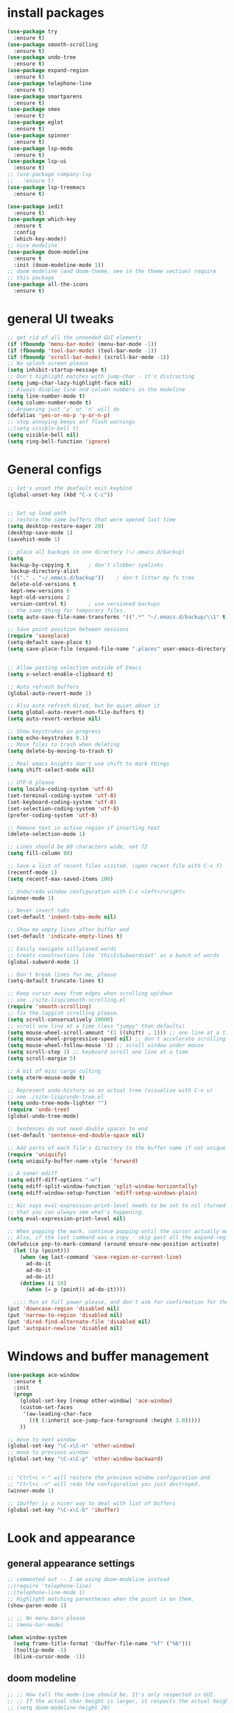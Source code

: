 * install packages
  #+begin_src emacs-lisp
    (use-package try
      :ensure t)
    (use-package smooth-scrolling
      :ensure t)
    (use-package undo-tree
      :ensure t)
    (use-package expand-region
      :ensure t)
    (use-package telephone-line
      :ensure t)
    (use-package smartparens
      :ensure t)
    (use-package smex
      :ensure t)
    (use-package eglot
      :ensure t)
    (use-package spinner
      :ensure t)
    (use-package lsp-mode
      :ensure t)
    (use-package lsp-ui
      :ensure t)
    ;; (use-package company-lsp
    ;;   :ensure t)
    (use-package lsp-treemacs
      :ensure t)

    (use-package iedit 
      :ensure t)
    (use-package which-key
      :ensure t
      :config
      (which-key-mode))
    ;; nice modeline 
    (use-package doom-modeline
      :ensure t
      :init (doom-modeline-mode 1))
    ;; doom modeline (and doom-theme, see in the theme section) require
    ;; this package
    (use-package all-the-icons
      :ensure t)
  #+end_src
* general UI tweaks
  #+begin_src emacs-lisp
    ;; get rid of all the unneeded GUI elements
    (if (fboundp 'menu-bar-mode) (menu-bar-mode -1))
    (if (fboundp 'tool-bar-mode) (tool-bar-mode -1))
    (if (fboundp 'scroll-bar-mode) (scroll-bar-mode -1))
    ;; No splash screen please
    (setq inhibit-startup-message t)  
    ;; Don't highlight matches with jump-char - it's distracting
    (setq jump-char-lazy-highlight-face nil)
    ;; Always display line and column numbers in the modeline
    (setq line-number-mode t)
    (setq column-number-mode t)
    ;; Answering just 'y' or 'n' will do
    (defalias 'yes-or-no-p 'y-or-n-p)
    ;; stop annoying beeps anf flash warnings
    ;;(setq visible-bell t)
    (setq visible-bell nil)
    (setq ring-bell-function 'ignore)
  #+end_src
* General configs
  #+begin_src emacs-lisp
    ;; let's unset the deafault exit keybind
    (global-unset-key (kbd "C-x C-c"))


    ;; Set up load path
    ;; restore the same buffers that were opened last time
    (setq desktop-restore-eager 20)
    (desktop-save-mode 1)
    (savehist-mode 1)

    ;; place all backups in one directory (~/.emacs.d/backup)
    (setq
     backup-by-copying t      ; don't clobber symlinks
     backup-directory-alist
     '(("." . "~/.emacs.d/backup"))    ; don't litter my fs tree
     delete-old-versions t
     kept-new-versions 6
     kept-old-versions 2
     version-control t)       ; use versioned backups
    ;; the same thing for temporary files.
    (setq auto-save-file-name-transforms '((".*" "~/.emacs.d/backup/\\1" t)))

    ;; Save point position between sessions
    (require 'saveplace)
    (setq-default save-place t)
    (setq save-place-file (expand-file-name ".places" user-emacs-directory))


    ;; Allow pasting selection outside of Emacs
    (setq x-select-enable-clipboard t)

    ;; Auto refresh buffers
    (global-auto-revert-mode 1)

    ;; Also auto refresh dired, but be quiet about it
    (setq global-auto-revert-non-file-buffers t)
    (setq auto-revert-verbose nil)

    ;; Show keystrokes in progress
    (setq echo-keystrokes 0.1)
    ;; Move files to trash when deleting
    (setq delete-by-moving-to-trash t)

    ;; Real emacs knights don't use shift to mark things
    (setq shift-select-mode nil)

    ;; UTF-8 please
    (setq locale-coding-system 'utf-8)
    (set-terminal-coding-system 'utf-8)
    (set-keyboard-coding-system 'utf-8)
    (set-selection-coding-system 'utf-8)
    (prefer-coding-system 'utf-8)

    ;; Remove text in active region if inserting text
    (delete-selection-mode 1)

    ;; Lines should be 80 characters wide, not 72
    (setq fill-column 80)

    ;; Save a list of recent files visited. (open recent file with C-x f)
    (recentf-mode 1)
    (setq recentf-max-saved-items 100)

    ;; Undo/redo window configuration with C-c <left>/<right>
    (winner-mode 1)

    ;; Never insert tabs
    (set-default 'indent-tabs-mode nil)

    ;; Show me empty lines after buffer end
    (set-default 'indicate-empty-lines t)

    ;; Easily navigate sillycased words
    ;; treats constructions like 'thisIsSubwordsSet' as a bunch of words
    (global-subword-mode 1)

    ;; Don't break lines for me, please
    (setq-default truncate-lines t) 

    ;; Keep cursor away from edges when scrolling up/down
    ;; see ./site-lisp/smooth-scrolling.el
    (require 'smooth-scrolling)
    ;; fix the laggish scrolling please.
    (setq scroll-conservatively 10000)
    ;; scroll one line at a time (less "jumpy" than defaults)
    (setq mouse-wheel-scroll-amount '(1 ((shift) . 1))) ;; one line at a time
    (setq mouse-wheel-progressive-speed nil) ;; don't accelerate scrolling
    (setq mouse-wheel-follow-mouse '1) ;; scroll window under mouse
    (setq scroll-step 1) ;; keyboard scroll one line at a time
    (setq scroll-margin 5)

    ;; A bit of misc cargo culting
    (setq xterm-mouse-mode t)

    ;; Represent undo-history as an actual tree (visualize with C-x u)
    ;; see ./site-lisp/undo-tree.el
    (setq undo-tree-mode-lighter "")
    (require 'undo-tree)
    (global-undo-tree-mode)

    ;; Sentences do not need double spaces to end
    (set-default 'sentence-end-double-space nil)

    ;; Add parts of each file's directory to the buffer name if not unique
    (require 'uniquify)
    (setq uniquify-buffer-name-style 'forward)

    ;; A saner ediff
    (setq ediff-diff-options "-w")
    (setq ediff-split-window-function 'split-window-horizontally)
    (setq ediff-window-setup-function 'ediff-setup-windows-plain)

    ;; Nic says eval-expression-print-level needs to be set to nil (turned off) so
    ;; that you can always see what's happening.
    (setq eval-expression-print-level nil)

    ;; When popping the mark, continue popping until the cursor actually moves
    ;; Also, if the last command was a copy - skip past all the expand-region cruft.
    (defadvice pop-to-mark-command (around ensure-new-position activate)
      (let ((p (point)))
        (when (eq last-command 'save-region-or-current-line)
          ad-do-it
          ad-do-it
          ad-do-it)
        (dotimes (i 10)
          (when (= p (point)) ad-do-it))))

      ;;;; Run at full power please, and don't ask for confirmation for these commands
    (put 'downcase-region 'disabled nil)
    (put 'narrow-to-region 'disabled nil)
    (put 'dired-find-alternate-file 'disabled nil)
    (put 'autopair-newline 'disabled nil)

  #+end_src
* Windows and buffer management
  #+begin_src emacs-lisp
    (use-package ace-window
      :ensure t
      :init
      (progn
        (global-set-key [remap other-window] 'ace-window)
        (custom-set-faces
         '(aw-leading-char-face
           ((t (:inherit ace-jump-face-foreground :height 3.0)))))
        ))

    ;; move to next window
    (global-set-key "\C-x\C-n" 'other-window)
    ;; move to previous window
    (global-set-key "\C-x\C-p" 'other-window-backward)


    ;; "Ctrl+c <-" will restore the previous window configuration and 
    ;; "Ctrl+c ->" will redo the configuration you just destroyed.
    (winner-mode 1)

    ;; ibuffer is a nicer way to deal with list of buffers
    (global-set-key "\C-x\C-b" 'ibuffer)
  #+end_src
* Look and appearance
** general appearance settings
   #+begin_src emacs-lisp
     ;; commented out -- I am using doom-modeline instead
     ;;(require 'telephone-line)
     ;;(telephone-line-mode 1)
     ;; Highlight matching parentheses when the point is on them.
     (show-paren-mode 1) 

     ;; ;; No menu bars please
     ;; (menu-bar-mode)

     (when window-system
       (setq frame-title-format '(buffer-file-name "%f" ("%b")))
       (tooltip-mode -1)
       (blink-cursor-mode -1))
   #+end_src
** doom modeline
   #+begin_src emacs-lisp
     ;; ;; How tall the mode-line should be. It's only respected in GUI.
     ;; ;; If the actual char height is larger, it respects the actual height.
     ;; (setq doom-modeline-height 20)

     ;; ;; How wide the mode-line bar should be. It's only respected in GUI.
     ;; (setq doom-modeline-bar-width 3)

     ;; ;; The limit of the window width.
     ;; ;; If `window-width' is smaller than the limit, some information won't be displayed.
     ;; (setq doom-modeline-window-width-limit fill-column)

     ;; ;; How to detect the project root.
     ;; ;; The default priority of detection is `ffip' > `projectile' > `project'.
     ;; ;; nil means to use `default-directory'.
     ;; ;; The project management packages have some issues on detecting project root.
     ;; ;; e.g. `projectile' doesn't handle symlink folders well, while `project' is unable
     ;; ;; to hanle sub-projects.
     ;; ;; You can specify one if you encounter the issue.
     ;; (setq doom-modeline-project-detection 'projectile)

     ;; ;; Determines the style used by `doom-modeline-buffer-file-name'.
     ;; ;;
     ;; ;; Given ~/Projects/FOSS/emacs/lisp/comint.el
     ;; ;;   auto => emacs/lisp/comint.el (in a project) or comint.el
     ;; ;;   truncate-upto-project => ~/P/F/emacs/lisp/comint.el
     ;; ;;   truncate-from-project => ~/Projects/FOSS/emacs/l/comint.el
     ;; ;;   truncate-with-project => emacs/l/comint.el
     ;; ;;   truncate-except-project => ~/P/F/emacs/l/comint.el
     ;; ;;   truncate-upto-root => ~/P/F/e/lisp/comint.el
     ;; ;;   truncate-all => ~/P/F/e/l/comint.el
     ;; ;;   truncate-nil => ~/Projects/FOSS/emacs/lisp/comint.el
     ;; ;;   relative-from-project => emacs/lisp/comint.el
     ;; ;;   relative-to-project => lisp/comint.el
     ;; ;;   file-name => comint.el
     ;; ;;   buffer-name => comint.el<2> (uniquify buffer name)
     ;; ;;
     ;; ;; If you are experiencing the laggy issue, especially while editing remote files
     ;; ;; with tramp, please try `file-name' style.
     ;; ;; Please refer to https://github.com/bbatsov/projectile/issues/657.
     ;; (setq doom-modeline-buffer-file-name-style 'auto)
     ;; (setq doom-modeline-buffer-file-name-style 'buffer-name)
     ;; (setq doom-modeline-buffer-file-name-style 'relative-from-project)

     ;; ;; Whether display icons in the mode-line.
     ;; ;; While using the server mode in GUI, should set the value explicitly.
     ;; (setq doom-modeline-icon (display-graphic-p))

     ;; ;; Whether display the icon for `major-mode'. It respects `doom-modeline-icon'.
     ;; (setq doom-modeline-major-mode-icon t)

     ;; ;; Whether display the colorful icon for `major-mode'.
     ;; ;; It respects `all-the-icons-color-icons'.
     ;; (setq doom-modeline-major-mode-color-icon t)

     ;; ;; Whether display the icon for the buffer state. It respects `doom-modeline-icon'.
     ;; (setq doom-modeline-buffer-state-icon t)

     ;; ;; Whether display the modification icon for the buffer.
     ;; ;; It respects `doom-modeline-icon' and `doom-modeline-buffer-state-icon'.
     ;; (setq doom-modeline-buffer-modification-icon t)

     ;; ;; Whether to use unicode as a fallback (instead of ASCII) when not using icons.
     ;; (setq doom-modeline-unicode-fallback nil)

     ;; ;; Whether display the minor modes in the mode-line.
     ;; (setq doom-modeline-minor-modes nil)

     ;; ;; If non-nil, a word count will be added to the selection-info modeline segment.
     ;; (setq doom-modeline-enable-word-count nil)

     ;; ;; Major modes in which to display word count continuously.
     ;; ;; Also applies to any derived modes. Respects `doom-modeline-enable-word-count'.
     ;; ;; If it brings the sluggish issue, disable `doom-modeline-enable-word-count' or
     ;; ;; remove the modes from `doom-modeline-continuous-word-count-modes'.
     ;; (setq doom-modeline-continuous-word-count-modes '(markdown-mode gfm-mode org-mode))

     ;; ;; Whether display the buffer encoding.
     ;; (setq doom-modeline-buffer-encoding t)

     ;; ;; Whether display the indentation information.
     ;; (setq doom-modeline-indent-info nil)

     ;; ;; If non-nil, only display one number for checker information if applicable.
     ;; (setq doom-modeline-checker-simple-format t)

     ;; ;; The maximum number displayed for notifications.
     ;; (setq doom-modeline-number-limit 99)

     ;; ;; The maximum displayed length of the branch name of version control.
     ;; (setq doom-modeline-vcs-max-length 12)

     ;; ;; Whether display the perspective name. Non-nil to display in the mode-line.
     ;; (setq doom-modeline-persp-name t)

     ;; ;; If non nil the default perspective name is displayed in the mode-line.
     ;; (setq doom-modeline-display-default-persp-name nil)

     ;; ;; If non nil the perspective name is displayed alongside a folder icon.
     ;; (setq doom-modeline-persp-icon t)

     ;; ;; Whether display the `lsp' state. Non-nil to display in the mode-line.
     ;; (setq doom-modeline-lsp t)

     ;; ;; Whether display the GitHub notifications. It requires `ghub' package.
     ;; (setq doom-modeline-github nil)

     ;; ;; The interval of checking GitHub.
     ;; (setq doom-modeline-github-interval (* 30 60))

     ;; ;; Whether display the modal state icon.
     ;; ;; Including `evil', `overwrite', `god', `ryo' and `xah-fly-keys', etc.
     ;; ;;(setq doom-modeline-modal-icon t)

     ;; ;; Whether display the mu4e notifications. It requires `mu4e-alert' package.
     ;; ;; (setq doom-modeline-mu4e nil)

     ;; ;; Whether display the gnus notifications.
     ;; ;; (setq doom-modeline-gnus t)

     ;; ;; Wheter gnus should automatically be updated and how often (set to 0 or smaller than 0 to disable)
     ;; ;; (setq doom-modeline-gnus-timer 2)

     ;; ;; Wheter groups should be excludede when gnus automatically being updated.
     ;; ;; (setq doom-modeline-gnus-excluded-groups '("dummy.group"))

     ;; ;; Whether display the IRC notifications. It requires `circe' or `erc' package.
     ;; ;; (setq doom-modeline-irc t)

     ;; ;; Function to stylize the irc buffer names.
     ;; ;; (setq doom-modeline-irc-stylize 'identity)

     ;; ;; Whether display the environment version.
     ;; (setq doom-modeline-env-version t)
     ;; ;; Or for individual languages
     ;; (setq doom-modeline-env-enable-python t)
     ;; (setq doom-modeline-env-enable-ruby t)
     ;; (setq doom-modeline-env-enable-perl t)
     ;; (setq doom-modeline-env-enable-go t)
     ;; (setq doom-modeline-env-enable-elixir t)
     ;; (setq doom-modeline-env-enable-rust t)

     ;; ;; Change the executables to use for the language version string
     ;; (setq doom-modeline-env-python-executable "python") ; or `python-shell-interpreter'
     ;; (setq doom-modeline-env-ruby-executable "ruby")
     ;; (setq doom-modeline-env-perl-executable "perl")
     ;; (setq doom-modeline-env-go-executable "go")
     ;; (setq doom-modeline-env-elixir-executable "iex")
     ;; (setq doom-modeline-env-rust-executable "rustc")

     ;; ;; What to dispaly as the version while a new one is being loaded
     ;; (setq doom-modeline-env-load-string "...")

     ;; ;; Hooks that run before/after the modeline version string is updated
     ;; (setq doom-modeline-before-update-env-hook nil)
     ;; (setq doom-modeline-after-update-env-hook nil)
   #+end_src
** color scheme
   #+begin_src emacs-lisp
     ;; doom themes are quite nice, let's try using them
     (use-package doom-themes
       :ensure t
       :config
       ;; Global settings (defaults)
       (setq doom-themes-enable-bold nil    ; if nil, bold is universally disabled
             doom-themes-enable-italic nil) ; if nil, italics is universally disabled
       (load-theme 'doom-one t)
       ;; Enable flashing mode-line on errors
       ;; (doom-themes-visual-bell-config)
       ;; Enable custom neotree theme (all-the-icons must be installed!)
       ;; (doom-themes-neotree-config)
       ;; or for treemacs users
       (setq doom-themes-treemacs-theme "doom-colors") ; use the colorful treemacs theme
       (doom-themes-treemacs-config)
       ;; Corrects (and improves) org-mode's native fontification.
       (doom-themes-org-config))


     (defun set-dark-scheme ()
       (interactive)
       (load-theme 'doom-one t)
       (global-hl-line-mode 1)
       (setq-default cursor-type '(bar . 3))
       (set-cursor-color "red")
       (set-face-background 'region "steel blue"))
     ;; set the theme
     (set-dark-scheme)
     ;;(set-light-scheme)
   #+end_src
** set general font
   I wm only setting a font if this is not running in terminal
   #+begin_src emacs-lisp
     (if (window-system)
       (set-face-attribute 'default nil
                           ;:family "PragmataPro"
                           :family "Iosevka"
                           :height 120
                           :weight 'normal
                           :width 'normal))
     ;; text-scale increase breaks how popus from company mode work. so
     ;; instead I define two fonts, norma and large. This should be
     ;; sufficient for now, just call these func-s
     (defun font-normal ()
       (interactive)
       (set-face-attribute 'default nil :height 120))
     (defun font-large ()
       (interactive)
       (set-face-attribute 'default nil :height 180))

     (global-set-key (kbd "C-=") 'font-large)
     (global-set-key (kbd "C--") 'font-normal)
   #+end_src
* Mac settings
  #+begin_src emacs-lisp
    ;; Are we on a mac?
    (setq is-mac (equal system-type 'darwin))
    (when is-mac
      ;; change command to meta, and ignore option to use weird Norwegian keyboard
      ;; (setq mac-option-modifier 'none)
      (setq mac-command-modifier 'meta)
      (setq ns-function-modifier 'hyper)
      ;; make sure path is correct when launched as application
      (setenv "PATH" (concat "/usr/local/bin:" (getenv "PATH")))
      (push "/usr/local/bin" exec-path)
      ;(setenv "PATH" (concat "/opt/local/bin:" (getenv "PATH")))
      ;(push "/opt/local/bin" exec-path)
      ;; keybinding to toggle full screen mode
      (defun toggle-fullscreen ()
        "Toggle full screen"
        (interactive)
        (set-frame-parameter
         nil 'fullscreen
         (when (not (frame-parameter nil 'fullscreen)) 'fullboth))
        )
      (global-set-key (quote [M-f10]) (quote toggle-frame-fullscreen))
      ;; Move to trash when deleting stuff
      (setq delete-by-moving-to-trash t
            trash-directory "~/.Trash/emacs")
      ;; Ignore .DS_Store files with ido mode
      ;;(add-to-list 'ido-ignore-files "\\.DS_Store")
      ;; Don't open files from the workspace in a new frame
      (setq ns-pop-up-frames nil)
      ;; Use aspell for spell checking: brew install aspell --lang=en
      (setq ispell-program-name "/usr/local/bin/aspell")
      ;; on macOS, ls doesn't support the --dired option while on Linux it is supported.
      (setq dired-use-ls-dired nil)
      ;; set normal exec path
      ;; (exec-path-from-shell-initialize)
    )
  #+end_src
* Custom defuns
** buffer defuns
   #+begin_src emacs-lisp
     ;; Buffer-related defuns
     (require 'imenu)

     (defvar buffer-local-mode nil)
     (make-variable-buffer-local 'buffer-local-mode)

     (defun mode-keymap (mode-sym)
       (symbol-value (intern (concat (symbol-name mode-sym) "-map"))))

     (defun create-scratch-buffer nil
       "create a new scratch buffer to work in. (could be *scratch* - *scratchX*)"
       (interactive)
       (let ((n 0)
             bufname)
         (while (progn
                  (setq bufname (concat "*scratch"
                                        (if (= n 0) "" (int-to-string n))
                                        "*"))
                  (setq n (1+ n))
                  (get-buffer bufname)))
         (switch-to-buffer (get-buffer-create bufname))
         (emacs-lisp-mode)
         ))

     ;; move to previous window 
     ;; inverse of other-window
     (defun other-window-backward (&optional n)
       "Select Nth the previous window."
       (interactive "p")
       (other-window (- 1)))



     (defun split-window-right-and-move-there-dammit ()
       (interactive)
       (split-window-right)
       (windmove-right))


     (defun rotate-windows ()
       "Rotate your windows"
       (interactive)
       (cond ((not (> (count-windows)1))
              (message "You can't rotate a single window!"))
             (t
              (setq i 1)
              (setq numWindows (count-windows))
              (while  (< i numWindows)
                (let* (
                       (w1 (elt (window-list) i))
                       (w2 (elt (window-list) (+ (% i numWindows) 1)))

                       (b1 (window-buffer w1))
                       (b2 (window-buffer w2))

                       (s1 (window-start w1))
                       (s2 (window-start w2))
                       )
                  (set-window-buffer w1  b2)
                  (set-window-buffer w2 b1)
                  (set-window-start w1 s2)
                  (set-window-start w2 s1)
                  (setq i (1+ i)))))))

     (defun untabify-buffer ()
       (interactive)
       (untabify (point-min) (point-max)))

     (defun indent-buffer ()
       (interactive)
       (indent-region (point-min) (point-max)))

     (defun cleanup-buffer-safe ()
       "Perform a bunch of safe operations on the whitespace content of a buffer.
     Does not indent buffer, because it is used for a before-save-hook, and that
     might be bad."
       (interactive)
       (untabify-buffer)
       (delete-trailing-whitespace)
       (set-buffer-file-coding-system 'utf-8))

     (defun cleanup-buffer ()
       "Perform a bunch of operations on the whitespace content of a buffer.
     Including indent-buffer, which should not be called automatically on save."
       (interactive)
       (cleanup-buffer-safe)
       (indent-buffer))

     (defun file-name-with-one-directory (file-name)
       (concat (cadr (reverse (split-string file-name "/"))) "/"
               (file-name-nondirectory file-name)))

     (defun recentf--file-cons (file-name)
       (cons (file-name-with-one-directory file-name) file-name))


     ;; commenting this out bacause I want to use helm-recentf
     ;; (defun recentf-ido-find-file ()
     ;;   "Find a recent file using ido."
     ;;   (interactive)
     ;;   (let* ((recent-files (mapcar 'recentf--file-cons recentf-list))
     ;;          (files (mapcar 'car recent-files))
     ;;          (file (completing-read "Choose recent file: " files)))
     ;;     (find-file (cdr (assoc file recent-files)))))
  #+end_src
** editing defuns
   #+begin_src emacs-lisp
     ;; Basic text editing defuns
     (defun open-line-below ()
       (interactive)
       (end-of-line)
       (newline)
       (indent-for-tab-command))

     (defun open-line-above ()
       (interactive)
       (beginning-of-line)
       (newline)
       (forward-line -1)
       (indent-for-tab-command))

     (defun new-line-in-between ()
       (interactive)
       (newline)
       (save-excursion
         (newline)
         (indent-for-tab-command))
       (indent-for-tab-command))

     (defun duplicate-current-line-or-region (arg)
       "Duplicates the current line or region ARG times.
     If there's no region, the current line will be duplicated."
       (interactive "p")
       (save-excursion
         (if (region-active-p)
             (duplicate-region arg)
           (duplicate-current-line arg))))

     (defun duplicate-region (num &optional start end)
       "Duplicates the region bounded by START and END NUM times.
     If no START and END is provided, the current region-beginning and
     region-end is used."
       (interactive "p")
       (let* ((start (or start (region-beginning)))
              (end (or end (region-end)))
              (region (buffer-substring start end)))
         (goto-char start)
         (dotimes (i num)
           (insert region))))

     (defun duplicate-current-line (num)
       "Duplicate the current line NUM times."
       (interactive "p")
       (when (eq (point-at-eol) (point-max))
         (goto-char (point-max))
         (newline)
         (forward-char -1))
       (duplicate-region num (point-at-bol) (1+ (point-at-eol))))


     ;; kill region if active, otherwise kill backward word
     (defun kill-region-or-backward-word ()
       (interactive)
       (if (region-active-p)
           (kill-region (region-beginning) (region-end))
         (backward-kill-word 1)))

     (defun kill-to-beginning-of-line ()
       (interactive)
       (kill-region (save-excursion (beginning-of-line) (point))
                    (point)))

     ;; copy region if active
     ;; otherwise copy to end of current line
     ;;   * with prefix, copy N whole lines
     (defun copy-to-end-of-line ()
       (interactive)
       (kill-ring-save (point)
                       (line-end-position))
       (message "Copied to end of line"))

     (defun copy-whole-lines (arg)
       "Copy lines (as many as prefix argument) in the kill ring"
       (interactive "p")
       (kill-ring-save (line-beginning-position)
                       (line-beginning-position (+ 1 arg)))
       (message "%d line%s copied" arg (if (= 1 arg) "" "s")))

     (defun copy-line (arg)
       "Copy to end of line, or as many lines as prefix argument"
       (interactive "P")
       (if (null arg)
           (copy-to-end-of-line)
         (copy-whole-lines (prefix-numeric-value arg))))

     (defun save-region-or-current-line (arg)
       (interactive "P")
       (if (region-active-p)
           (kill-ring-save (region-beginning) (region-end))
         (copy-line arg)))

     (defun kill-and-retry-line ()
       "Kill the entire current line and reposition point at indentation"
       (interactive)
       (back-to-indentation)
       (kill-line))

     ;; kill all comments in buffer
     (defun comment-kill-all ()
       (interactive)
       (save-excursion
         (goto-char (point-min))
         (comment-kill (save-excursion
                         (goto-char (point-max))
                         (line-number-at-pos)))))

     (defun incs (s &optional num)
       (number-to-string (+ (or num 1) (string-to-number s))))

     (defun change-number-at-point (arg)
       (interactive "p")
       (unless (or (looking-at "[0-9]")
                   (looking-back "[0-9]"))
         (error "No number to change at point"))
       (while (looking-back "[0-9]")
         (forward-char -1))
       (re-search-forward "[0-9]+" nil)
       (replace-match (incs (match-string 0) arg) nil nil))
   #+end_src
** file defuns
   #+begin_src emacs-lisp
     ;; Defuns for working with files
     (defun rename-current-buffer-file ()
       "Renames current buffer and file it is visiting."
       (interactive)
       (let ((name (buffer-name))
             (filename (buffer-file-name)))
         (if (not (and filename (file-exists-p filename)))
             (error "Buffer '%s' is not visiting a file!" name)
           (let ((new-name (read-file-name "New name: " filename)))
             (if (get-buffer new-name)
                 (error "A buffer named '%s' already exists!" new-name)
               (rename-file filename new-name 1)
               (rename-buffer new-name)
               (set-visited-file-name new-name)
               (set-buffer-modified-p nil)
               (message "File '%s' successfully renamed to '%s'"
                        name (file-name-nondirectory new-name)))))))

     (defun delete-current-buffer-file ()
       "Removes file connected to current buffer and kills buffer."
       (interactive)
       (let ((filename (buffer-file-name))
             (buffer (current-buffer))
             (name (buffer-name)))
         (if (not (and filename (file-exists-p filename)))
             (ido-kill-buffer)
           (when (yes-or-no-p "Are you sure you want to remove this file? ")
             (delete-file filename)
             (kill-buffer buffer)
             (message "File '%s' successfully removed" filename)))))


     (defun touch-buffer-file ()
       (interactive)
       (insert " ")
       (backward-delete-char 1)
       (save-buffer))

     (provide 'file-defuns)

   #+end_src
** misc defuns
   #+begin_src emacs-lisp
     ;; Misc defuns go here
     ;; It wouldn't hurt to look for patterns and extract once in a while
     (defmacro create-simple-keybinding-command (name key)
       `(defmacro ,name (&rest fns)
          (list 'global-set-key (kbd ,key) `(lambda ()
                                              (interactive)
                                              ,@fns))))

     (create-simple-keybinding-command f2 "<f2>")
     (create-simple-keybinding-command f5 "<f5>")
     (create-simple-keybinding-command f6 "<f6>")
     (create-simple-keybinding-command f7 "<f7>")
     (create-simple-keybinding-command f8 "<f8>")
     (create-simple-keybinding-command f9 "<f9>")
     (create-simple-keybinding-command f10 "<f10>")
     (create-simple-keybinding-command f11 "<f11>")
     (create-simple-keybinding-command f12 "<f12>")

     (defun goto-line-with-feedback ()
       "Show line numbers temporarily, while prompting for the line number input"
       (interactive)
       (unwind-protect
           (progn
             (linum-mode 1)
             (call-interactively 'goto-line))
         (linum-mode -1)))

     ;; Add spaces and proper formatting to linum-mode. It uses more room
     ;; than necessary, but that's not a problem since it's only in use
     ;; when going to lines.
     (setq linum-format
           (lambda (line)
             (propertize
              (format (concat " %"
                              (number-to-string
                               (length (number-to-string
                                        (line-number-at-pos (point-max)))))
                              "d ")
                      line)
              'face 'linum)))

     (defun isearch-yank-selection ()
       "Put selection from buffer into search string."
       (interactive)
       (when (region-active-p)
         (deactivate-mark))
       (isearch-yank-internal (lambda () (mark))))

     (defun region-as-string ()
       (buffer-substring (region-beginning)
                         (region-end)))

     (defun isearch-forward-use-region ()
       (interactive)
       (when (region-active-p)
         (add-to-history 'search-ring (region-as-string))
         (deactivate-mark))
       (call-interactively 'isearch-forward))

     (defun isearch-backward-use-region ()
       (interactive)
       (when (region-active-p)
         (add-to-history 'search-ring (region-as-string))
         (deactivate-mark))
       (call-interactively 'isearch-backward))

     ;; (eval-after-load "multiple-cursors"
     ;;   '(progn
     ;;      (unsupported-cmd isearch-forward-use-region ".")
     ;;      (unsupported-cmd isearch-backward-use-region ".")))

     (defun sudo-edit (&optional arg)
       (interactive "p")
       (if (or arg (not buffer-file-name))
           (find-file (concat "/sudo:root@localhost:" (ido-read-file-name "File: ")))
         (find-alternate-file (concat "/sudo:root@localhost:" buffer-file-name))))

     ;; Fix kmacro-edit-lossage, it's normal implementation
     ;; is bound tightly to Cg-h
     (defun kmacro-edit-lossage ()
       "Edit most recent 300 keystrokes as a keyboard macro."
       (interactive)
       (kmacro-push-ring)
       (edit-kbd-macro 'view-lossage))
   #+end_src
* Keybindings
  #+begin_src emacs-lisp
    ;; I don't need to kill emacs that easily
    ;; the mnemonic is C-x REALLY QUIT
    (global-set-key (kbd "C-x r q") 'save-buffers-kill-terminal)

    ;; expand-region -- Increase selected region by semantic units.
    (global-set-key (kbd "C-.") 'er/expand-region)
    (global-set-key (kbd "C-,") 'er/contract-region)

    ;; Smart M-x
    (global-set-key (kbd "M-x") 'smex)
    (global-set-key (kbd "M-X") 'smex-major-mode-commands)
    (global-set-key (kbd "C-c C-c M-x") 'execute-extended-command)

    ;; Use C-x C-m to do M-x per Steve Yegge's advice
    (global-set-key (kbd "C-x C-m") 'smex)

    ;; M-i for back-to-indentation
    (global-set-key (kbd "M-i") 'back-to-indentation)

    ;; Use shell-like backspace C-h, rebind help to F1
    (define-key key-translation-map [?\C-h] [?\C-?])
    (global-set-key "\M-?" 'help-command)

    ;; Transpose stuff with M-t
    (global-unset-key (kbd "M-t")) ;; which used to be transpose-words
    (global-set-key (kbd "M-t s") 'transpose-sexps)
    (global-set-key (kbd "M-t p") 'transpose-params)
    (global-set-key (kbd "M-t l") 'transpose-lines)
    (global-set-key (kbd "M-t w") 'transpose-words)


    ;; Killing text
    ;;Kill the entire current line and reposition point at indentation
    (global-set-key (kbd "C-S-k") 'kill-and-retry-line)
    (global-set-key (kbd "C-w") 'kill-region-or-backward-word)
    (global-set-key (kbd "C-c C-w") 'kill-to-beginning-of-line)

    ;; join lines
    (global-set-key (kbd "C-c C-j") (lambda () (interactive) (join-line -1)))

     ;; Use M-w for copy-line if no active region
    (global-set-key (kbd "M-w") 'save-region-or-current-line)
    (global-set-key (kbd "M-W") '(lambda () (interactive) (save-region-or-current-line 1)))

    ;; ;; File finding
    ;; (global-set-key (kbd "C-x M-f") 'ido-find-file-other-window)
    ;; (global-set-key (kbd "C-c y") 'bury-buffer)
    ;; (global-set-key (kbd "C-x C-b") 'ibuffer)
    ;; (global-set-key (kbd "C-x f") 'recentf-ido-find-file)
    ;; ;; helm-recentf instead please
    ;; (global-set-key (kbd "C-x f") 'helm-recentf)


    ;; ;; Edit file with sudo
    ;; (global-set-key (kbd "M-s e") 'sudo-edit)


    ;; Window switching
    (windmove-default-keybindings) ;; Shift+direction
    (global-set-key (kbd "C-x -") 'rotate-windows)
    (global-unset-key (kbd "C-x C-+")) ;; don't zoom like this
    (global-set-key (kbd "C-x 3") 'split-window-right-and-move-there-dammit)


    ;; Help should search more than just commands
    ;; (global-set-key (kbd "<f1> a") 'apropos)

    ;; Navigation bindings                         
    (global-set-key [remap goto-line] 'goto-line-with-feedback)

    ;; Completion at point                         
    (global-set-key (kbd "C-<tab>") 'completion-at-point)

    ;; Like isearch, but adds region (if any) to history and deactivates mark
    (global-set-key (kbd "C-s") 'isearch-forward-use-region)
    (global-set-key (kbd "C-r") 'isearch-backward-use-region)

    ;; Like isearch-*-use-region, but doesn't fuck with the active region
    (global-set-key (kbd "C-S-s") 'isearch-forward)
    (global-set-key (kbd "C-S-r") 'isearch-backward)

    ;; Move more quickly                           
    (global-set-key (kbd "C-S-n") (lambda () (interactive) (ignore-errors (next-line 5))))
    (global-set-key (kbd "C-S-p") (lambda () (interactive) (ignore-errors (previous-line 5))))
    (global-set-key (kbd "C-S-f") (lambda () (interactive) (ignore-errors (forward-char 5))))
    (global-set-key (kbd "C-S-b") (lambda () (interactive) (ignore-errors (backward-char 5))))

    ;; Query replace regex key binding             
    (global-set-key (kbd "M-&") 'query-replace-regexp)


    ;; ;; Comment/uncomment block                  
    (global-set-key (kbd "C-x c") 'comment-or-uncomment-region)
    (global-set-key (kbd "C-x u") 'uncomment-region)

    ;; Create scratch buffer                       
    (global-set-key (kbd "C-c b") 'create-scratch-buffer)

    ;; Move windows, even in org-mode              
    (global-set-key (kbd "<s-right>") 'windmove-right)
    (global-set-key (kbd "<s-left>") 'windmove-left)
    (global-set-key (kbd "<s-up>") 'windmove-up)   
    (global-set-key (kbd "<s-down>") 'windmove-down)


    ;; Clever newlines                             
    (global-set-key (kbd "<C-return>") 'open-line-below)
    (global-set-key (kbd "<C-S-return>") 'open-line-above)
    ;;(global-set-key (kbd "<M-return>") 'new-line-in-between)


    ;; Duplicate region                            
    (global-set-key (kbd "C-c d") 'duplicate-current-line-or-region)

    ;; Sortingm
    (global-set-key (kbd "M-s l") 'sort-lines)

    ;; Increase number at point (or other change based on prefix arg)
    (global-set-key (kbd "C-+") 'change-number-at-point)


    ;; Buffer file functions
    (global-set-key (kbd "C-x C-r") 'rename-current-buffer-file)
    (global-set-key (kbd "C-x C-k") 'delete-current-buffer-file)


    ;; Multi-occur
    (global-set-key (kbd "M-s m") 'multi-occur)
    (global-set-key (kbd "M-s M") 'multi-occur-in-matching-buffers)

    ;; Display and edit occurances of regexp in buffer
    (global-set-key (kbd "C-c o") 'occur)

    ;; View occurrence in occur mode
    (define-key occur-mode-map (kbd "v") 'occur-mode-display-occurrence)
    (define-key occur-mode-map (kbd "n") 'next-line)
    (define-key occur-mode-map (kbd "p") 'previous-line)


    ;; increase and decrease font
    ;; (global-set-key (kbd "C-=") 'text-scale-increase)
    ;; (global-set-key (kbd "C--") 'text-scale-decrease)


    ;; Add color to a shell running in emacs M-x shell
    (global-set-key (kbd "C-c s") 'eshell)


  #+end_src
* projectile
  #+begin_src emacs-lisp
    (use-package projectile
      :ensure t
      :config
      (projectile-global-mode)
      (setq projectile-completion-system 'ivy))
    (use-package counsel-projectile
      :ensure t
      :config
      (counsel-projectile-mode))
    (projectile-mode +1)
    (define-key projectile-mode-map (kbd "s-p") 'projectile-command-map)
    (define-key projectile-mode-map (kbd "C-c p") 'projectile-command-map)
  #+end_src
* ido
  not using
  #+begin_src emacs-lisp
    ;; (require 'ido)
    ;; (ido-mode 1)
    ;; (setq ido-enable-prefix nil
    ;;       ido-enable-flex-matching t
    ;;       ido-case-fold t ;; Non-nil if searching of buffer and file names should ignore case.
    ;;       ido-auto-merge-work-directories-length -1
    ;;       ido-create-new-buffer 'always
    ;;       ido-use-filename-at-point nil
    ;;       ido-max-prospects 10
    ;;       ido-everywhere t)

    ;; ;; Always rescan buffer for imenu
    ;; (set-default 'imenu-auto-rescan t)

    ;; ;; let's make ido vertical
    ;; (use-package ido-vertical-mode
    ;;   :ensure t
    ;;   :init
    ;;   (ido-vertical-mode 1))
    ;; (setq ido-vertical-define-keys 'C-n-and-C-p-only)


    ;; ;; smex turns ido goodness for the M-x, when you interactively enter your commands
    ;; (use-package smex
    ;;   :ensure t
    ;;   :init (smex-initialize)
    ;;   :bind ("M-x" . smex))
    ;; ;; (add-hook
    ;; ;;  'ido-setup-hook
    ;; ;;  (lambda ()
    ;; ;;    ;; Go straight home
    ;; ;;    (define-key ido-file-completion-map
    ;; ;;      (kbd "~")
    ;; ;;      (lambda ()
    ;; ;;        (interactive)
    ;; ;;        (cond
    ;; ;;         ((looking-back "~/") (insert "projects/"))
    ;; ;;         ((looking-back "/") (insert "~/"))
    ;; ;;         (:else (call-interactively 'self-insert-command)))))

    ;; ;;    ;; Use C-w to go back up a dir to better match normal usage of C-w
    ;; ;;    ;; - insert current file name with C-x C-w instead.
    ;; ;;    (define-key ido-file-completion-map (kbd "C-w") 'ido-delete-backward-updir)
    ;; ;;    (define-key ido-file-completion-map (kbd "C-x C-w") 'ido-copy-current-file-name)))



  #+end_src
* Swiper and counsel
  #+begin_src emacs-lisp
    ;; it looks like counsel is a requirement for swiper
    (use-package counsel
      :ensure t
      )

    (use-package ivy :demand
          :config
          (setq ivy-use-virtual-buffers t
                ivy-count-format "%d/%d "))

    (use-package swiper
      :ensure try
      :config
      (progn
        (ivy-mode 1)
        (setq ivy-use-virtual-buffers t)
        (global-set-key "\C-s" 'swiper)
        (global-set-key (kbd "C-c C-r") 'ivy-resume)
        (global-set-key (kbd "<f6>") 'ivy-resume)
        (global-set-key (kbd "M-x") 'counsel-M-x)
        (global-set-key (kbd "M-y") 'counsel-yank-pop)
        (global-set-key (kbd "C-x C-f") 'counsel-find-file)
        (global-set-key (kbd "<f1> f") 'counsel-describe-function)
        (global-set-key (kbd "<f1> v") 'counsel-describe-variable)
        (global-set-key (kbd "<f1> l") 'counsel-load-library)
        (global-set-key (kbd "<f2> i") 'counsel-info-lookup-symbol)
        (global-set-key (kbd "<f2> u") 'counsel-unicode-char)
        (global-set-key (kbd "C-c g") 'counsel-git)
        (global-set-key (kbd "C-c c") 'counsel-compile)
        (global-set-key (kbd "C-c j") 'counsel-git-grep)
        (global-set-key (kbd "C-c k") 'counsel-ag)
        (global-set-key (kbd "C-x l") 'counsel-locate)
        (global-set-key (kbd "C-S-o") 'counsel-rhythmbox)
        (define-key read-expression-map (kbd "C-r") 'counsel-expression-history)
        ))
  #+end_src

* LaTeX
  #+begin_src emacs-lisp
        (use-package auctex
          :ensure t
          :defer t
          :hook
          (TeX-mode . TeX-PDF-mode)
          (TeX-mode . company-mode)
          :init
          (setq reftex-plug-into-AUCTeX t)
          (setq TeX-parse-self t)
          (setq-default TeX-master nil)

          (setq TeX-open-quote  "<<")
          (setq TeX-close-quote ">>")
          (setq TeX-electric-sub-and-superscript t)
          (setq font-latex-fontify-script nil)
          (setq TeX-show-compilation nil)

          (setq preview-scale-function 1.5)
          (setq preview-gs-options
                '("-q" "-dNOSAFER" "-dNOPAUSE" "-DNOPLATFONTS"
                  "-dPrinted" "-dTextAlphaBits=4" "-dGraphicsAlphaBits=4"))

          (setq reftex-label-alist '(AMSTeX))
          (setenv "PATH" "/Library/TeX/texbin:$PATH" t)
          )

    ;;    (use-package company-auctex
        ;;   :ensure t
        ;;   :init
        ;;   (company-auctex-init))

        ;; (use-package company-math
        ;;   :ensure t
        ;;   :init
        ;;   (add-to-list 'company-backends 'company-math))

        ;; (use-package company-reftex
        ;;   :ensure t
        ;;   :init
        ;;   (add-to-list 'company-backends 'company-reftex-citations)
        ;;   (add-to-list 'company-backends 'company-reftex-labels))



        ;; ;;------------------------------------------------------------
        ;; ;; LaTeX
        ;; ;;------------------------------------------------------------
        ;; ;; SHIFT+CMD+click -- opens Skim and positions cursor at the same place
        ;; ;;(setq exec-path (append exec-path '("/usr/texbin/")))
        ;; ;--------------------------------------------------
        ;; ;; (setq exec-path (append exec-path '("/opt/local/bin")))
        ;; (setenv "PATH" (concat "/Library/TeX/texbin:" (getenv "PATH")))
        ;; ;; (setenv "PATH" (concat "/opt/local/bin:" (getenv "PATH")))
        ;; (setenv "PATH" (concat "/usr/local/bin:" (getenv "PATH")))
        ;; ;; set PATH to see pygmentize
        ;; (setenv "PATH" (concat "/opt/anaconda3/bin:" (getenv "PATH")))

        ;; ;;(load "auctex.el" nil t t)
        ;; ;;(load "preview-latex.el" nil t t)

        ;; ;---------------------------------------------------
        ;; (custom-set-variables
        ;;  '(LaTeX-command "latex  -synctex=1 --shell-escape")
        ;;  '(TeX-PDF-mode t)
        ;;  '(TeX-source-correlate-mode t)
        ;;  '(TeX-source-correlate-start-server t)
        ;;  '(preview-gs-command "/usr/local/bin/gs")
        ;;  '(preview-gs-options (quote
        ;;                        ("-q"
        ;;                         "-dNOPAUSE"
        ;;                         "-DNOPLATFONTS"
        ;;                         "-dPrinted"
        ;;                         "-dTextAlphaBits=4"
        ;;                         "-dGraphicsAlphaBits=4"))
        ;;                       )
        ;;  ;;'(LaTeX-command "latex -synctex=1")
        ;;  '(TeX-view-program-list
        ;;    (quote (("Skim" "/Applications/Skim.app/Contents/SharedSupport/displayline %n %o %b"))))
        ;;  '(TeX-view-program-selection
        ;;    (quote (
        ;;            ((output-dvi style-pstricks) "dvips and gv")
        ;;            (output-dvi "xdvi")
        ;;            (output-pdf "Skim")
        ;;            (output-html "xdg-open")
        ;;            ))
        ;;    )
        ;;  )
        ;; ;;  integrate auctex with reftex
        ;; (setq reftex-plug-into-AUCTeX t)
        ;; (add-hook 'LaTeX-mode-hook 'turn-on-reftex)
        ;; ;; prompt me for all labels
        ;; (setq reftex-insert-label-flags (quote ("s" "slreft")))



        ;; ;; (custom-set-variables
        ;; ;;  ;; custom-set-variables was added by Custom.
        ;; ;;  ;; If you edit it by hand, you could mess it up, so be careful.
        ;; ;;  ;; Your init file should contain only one such instance.
        ;; ;;  ;; If there is more than one, they won't work right.
        ;; ;;  '(LaTeX-command "latex -synctex=1 -shell-escape")
        ;; ;;  '(TeX-PDF-mode t)
        ;; ;;  '(TeX-command-list
        ;; ;;    (quote
        ;; ;;     (("TeX" "%(PDF)%(tex) %(file-line-error) %(extraopts) %`%S%(PDFout)%(mode)%' %t" TeX-run-TeX nil
        ;; ;;       (plain-tex-mode texinfo-mode ams-tex-mode)
        ;; ;;       :help "Run plain TeX")
        ;; ;;      ("LaTeX" "%`%l%(mode)%' %t" TeX-run-TeX nil
        ;; ;;       (latex-mode doctex-mode)
        ;; ;;       :help "Run LaTeX")
        ;; ;;       ("Makeinfo" "makeinfo %(extraopts) %t" TeX-run-compile nil
        ;; ;;       (texinfo-mode)
        ;; ;;       :help "Run Makeinfo with Info output")
        ;; ;;      ("Makeinfo HTML" "makeinfo %(extraopts) --html %t" TeX-run-compile nil
        ;; ;;       (texinfo-mode)
        ;; ;;       :help "Run Makeinfo with HTML output")
        ;; ;;      ("AmSTeX" "amstex %(PDFout) %(extraopts) %`%S%(mode)%' %t" TeX-run-TeX nil
        ;; ;;       (ams-tex-mode)
        ;; ;;       :help "Run AMSTeX")
        ;; ;;      ("ConTeXt" "%(cntxcom) --once --texutil %(extraopts) %(execopts)%t" TeX-run-TeX nil
        ;; ;;       (context-mode)
        ;; ;;       :help "Run ConTeXt once")
        ;; ;;      ("ConTeXt Full" "%(cntxcom) %(extraopts) %(execopts)%t" TeX-run-TeX nil
        ;; ;;       (context-mode)
        ;; ;;       :help "Run ConTeXt until completion")
        ;; ;;      ("BibTeX" "bibtex %s" TeX-run-BibTeX nil t :help "Run BibTeX")
        ;; ;;      ("Biber" "biber %s" TeX-run-Biber nil t :help "Run Biber")
        ;; ;;      ("View" "%V" TeX-run-discard-or-function t t :help "Run Viewer")
        ;; ;;      ("Print" "%p" TeX-run-command t t :help "Print the file")
        ;; ;;      ("Queue" "%q" TeX-run-background nil t :help "View the printer queue" :visible TeX-queue-command)
        ;; ;;      ("File" "%(o?)dvips %d -o %f " TeX-run-dvips t t :help "Generate PostScript file")
        ;; ;;      ("Dvips" "%(o?)dvips %d -o %f " TeX-run-dvips nil t :help "Convert DVI file to PostScript")
        ;; ;;      ("Dvipdfmx" "dvipdfmx %d" TeX-run-dvipdfmx nil t :help "Convert DVI file to PDF with dvipdfmx")
        ;; ;;      ("Ps2pdf" "ps2pdf %f" TeX-run-ps2pdf nil t :help "Convert PostScript file to PDF")
        ;; ;;      ("Index" "makeindex %s" TeX-run-index nil t :help "Run makeindex to create index file")
        ;; ;;      ("Xindy" "texindy %s" TeX-run-command nil t :help "Run xindy to create index file")
        ;; ;;      ("Check" "lacheck %s" TeX-run-compile nil
        ;; ;;       (latex-mode)
        ;; ;;       :help "Check LaTeX file for correctness")
        ;; ;;      ("ChkTeX" "chktex -v6 %s" TeX-run-compile nil
        ;; ;;       (latex-mode)
        ;; ;;       :help "Check LaTeX file for common mistakes")
        ;; ;;      ("Spell" "(TeX-ispell-document \"\")" TeX-run-function nil t :help "Spell-check the document")
        ;; ;;      ("Clean" "TeX-clean" TeX-run-function nil t :help "Delete generated intermediate files")
        ;; ;;      ("Clean All" "(TeX-clean t)" TeX-run-function nil t :help "Delete generated intermediate and output files")
        ;; ;;      ("Other" "" TeX-run-command t t :help "Run an arbitrary command"))))
        ;; ;;  '(TeX-kpathsea-path-delimiter ":")
        ;; ;;  '(TeX-source-correlate-mode t)
        ;; ;;  '(TeX-source-correlate-start-server t)
        ;; ;;  '(TeX-view-program-list
        ;; ;;    (quote
        ;; ;;     (("Skim" "/Applications/Skim.app/Contents/SharedSupport/displayline %n %o %b"))))
        ;; ;;  '(TeX-view-program-selection
        ;; ;;    (quote
        ;; ;;     (((output-dvi style-pstricks)
        ;; ;;       "dvips and gv")
        ;; ;;      (output-dvi "xdvi")
        ;; ;;      (output-pdf "Skim")
        ;; ;;      (output-html "xdg-open"))))
        ;; ;;  '(font-latex-fontify-script nil)
        ;; ;;  '(preview-gs-command "/usr/local/bin/gs")
        ;; ;;  '(preview-gs-options
        ;; ;;    (quote
        ;; ;;     ("-q" "-dNOPAUSE" "-DNOPLATFONTS" "-dPrinted" "-dTextAlphaBits=4" "-dGraphicsAlphaBits=4"))))


        ;; ;; ;; Don't enlarge and fontify latex sections please
        ;; ;; (custom-set-faces
        ;; ;;  '(font-latex-sectioning-2-face ((t (:inherit font-latex-sectioning-1-face :height 1.0))))
        ;; ;;  '(font-latex-sectioning-3-face ((t (:inherit font-latex-sectioning-4-face :height 1.0))))
        ;; ;;  '(font-latex-sectioning-4-face ((t (:inherit font-latex-sectioning-5-face :height 1.0))))
        ;; ;;  '(font-latex-sectioning-5-face ((t (:inherit default :foreground "yellow"))))
        ;; ;;  '(font-latex-subscript-face ((t nil)))
        ;; ;;  '(font-latex-superscript-face ((t nil)))
        ;; ;;  )


        ;; ;; ;; a note about building autex. I do it by using
        ;; ;; ;; ./configure --prefix=/Users/eugene/.emacs.d/site-lisp/auctex/ \
        ;; ;; ;; --with-emacs=/Applications/Emacs.app/Contents/MacOS/Emacs \
        ;; ;; ;; --with-lispdir=/Users/eugene/.emacs.d/site-lisp/auctex \
        ;; ;; ;; --with-texmf-dir=/usr/local/texlive/texmf-local
        ;; ;; ;;
        ;; ;; ;; and then make & make install
        ;; ;; ;;
        ;; ;; ;; finally autoload latex-math-mode
        ;; ;; (add-hook 'LaTeX-mode-hook 'LaTeX-math-mode)

        ;; ;; (provide 'setup-latex)

  #+end_src
* Org mode
  #+begin_src emacs-lisp
    ;; bullets to look pretty
    (use-package org-bullets
      :ensure t
      :config
      (add-hook 'org-mode-hook (lambda () (org-bullets-mode 1))))
    ;; set how org-agenda works
    (setq org-log-done t)
    (global-set-key (kbd "C-c a") 'org-agenda)
    (setq org-agenda-files '("~/Desktop/Notes.org"
                             "~/Work/NYU/notes/NYU_main.org"))
    ;; make <s <e and other expansions work again
    (use-package org-tempo)
    ;; org-mode: Don't ruin S-arrow to switch windows please (use M-+ and M-- instead to toggle)
    (setq org-replace-disputed-keys t)
    ;; Fontify org-mode code blocks
    (setq org-src-fontify-natively t)
    ;; set tasks states
    (setq org-todo-keywords '((sequence "TODO" "BLOCKED" "INPROGRESS" "|" "DONE" "ARCHIVED")))

    ;; Setting Colours (faces) for todo states to give clearer view of work 
    ;; (setq org-todo-keyword-faces
    ;;       '(("TODO" . org-warning)
    ;;         ("BLOCKED" . "magenta")
    ;;         ("DONE" . "green")
    ;;         ("ARCHIVED" . "lightblue")))

    ;; set default file for TODO stuff 
    (setq org-default-notes-file "~/Desktop/notes.org")

    ;; wrap test in the example and src construct
    (defun wrap-example (b e)
      "wraps active region into #+begin_example .. #+end_example construct"
      (interactive "r")
      (save-restriction
        (narrow-to-region b e)
        (goto-char (point-min))
        (insert "#+begin_example\n") 
        (goto-char (point-max)) 
        (insert "\n#+end_example\n")))

    (defun wrap-src (b e)
      "Wraps active region into #+begin_src .. #+end_src construct."
      (interactive "r")
      (save-restriction
        (narrow-to-region b e)
        (goto-char (point-min))
        (insert "\n#+begin_src\n") 
        (goto-char (point-max)) 
        (insert "\n#+end_src\n")))
    (global-set-key (kbd "C-x M-e") 'wrap-example)
    (global-set-key (kbd "C-x M-s") 'wrap-src)

    ;; Don't enlarge and fontify headers
    (custom-set-faces
     '(org-level-1 ((t (:inherit outline-1 :height 1.0))))
     '(org-level-2 ((t (:inherit outline-2 :height 1.0))))
     '(org-level-3 ((t (:inherit outline-3 :height 1.0))))
     '(org-level-4 ((t (:inherit outline-4 :height 1.0))))
     '(org-level-5 ((t (:inherit outline-5 :height 1.0))))
     )

    ;; please, don't hl-background for org-blocks
    (custom-set-faces
     '(org-block ((t (:extend nil))))
     '(org-block-begin-line ((t (:extend nil))))
     )


    (org-babel-do-load-languages
     'org-babel-load-languages
     '((python . t)))
  #+end_src
** org-roam
   #+begin_src 1emacs-lisp
     (use-package org-roam
       :ensure t
       :hook
       (after-init . org-roam-mode)
       :custom
       (org-roam-directory "/Users/eugene/Work/org-roam")
       :bind (:map org-roam-mode-map
                   (("C-c n l" . org-roam)
                    ("C-c n f" . org-roam-find-file)
                    ("C-c n g" . org-roam-graph))
                   :map org-mode-map
                   (("C-c n i" . org-roam-insert))
                   (("C-c n I" . org-roam-insert-immediate))))
   #+end_src
* Misc
  #+begin_src emacs-lisp
    (require 'expand-region)  ;;C-. to expand, C-, to contract
    ;; use smartparen for highlighted parenthesis
    (smartparens-global-mode t) 
    (require 'smartparens-config)  

    ;; Seed the random-number generator
    (random t)
    ;; Whitespace-style
    (setq whitespace-style '(trailing lines space-before-tab
                                      indentation space-after-tab)
          whitespace-line-column 100)

    ;; IEdit
    (require 'iedit)
    ;; fix mac keybinding bug
    (define-key global-map (kbd "C-c ;") 'iedit-mode)

    ;; smex gives me suggestions about commands with fuzzy matching ido-style for M-x
    (require 'smex)
    (smex-initialize)


    ;; В новой версии Емакс 24.1 при включенной системной русской
    ;; раскладке можно вводить командные комбинации с любыми
    ;; символами (с модификаторами и даже без), которые привязаны к
    ;; командам, кроме `self-insert-command'. При этом, русские буквы
    ;; автоматически транслируются в соответствующие английские.
    ;; Например, последовательность `C-ч и' переводится в `C-x b' и
    ;; запускает `switch-to-buffer'. Всё это получается при помощи такой
    ;; функции:
    (defun reverse-input-method (input-method)
      "Build the reverse mapping of single letters from INPUT-METHOD."
      (interactive
       (list (read-input-method-name "Use input method (default current): ")))
      (if (and input-method (symbolp input-method))
          (setq input-method (symbol-name input-method)))
      (let ((current current-input-method)
            (modifiers '(nil (control) (meta) (control meta))))
        (when input-method
          (activate-input-method input-method))
        (when (and current-input-method quail-keyboard-layout)
          (dolist (map (cdr (quail-map)))
            (let* ((to (car map))
                   (from (quail-get-translation
                          (cadr map) (char-to-string to) 1)))
              (when (and (characterp from) (characterp to))
                (dolist (mod modifiers)
                  (define-key local-function-key-map
                    (vector (append mod (list from)))
                    (vector (append mod (list to)))))))))
        (when input-method
          (activate-input-method current))))
    (reverse-input-method 'russian-computer)

    ;; clear sreen in eshell the same way as in regular terminal
    (defun eshell-clear ()
      "Clears the shell buffer ala Unix's clear or DOS' cls"
      (interactive)
      ;; the shell prompts are read-only, so clear that for the duration
      (let ((inhibit-read-only t))
        ;; simply delete the region
        (delete-region (point-min) (point-max)))
      (eshell-send-input) )
    (add-hook 'eshell-mode-hook
              '(lambda () (define-key eshell-mode-map "\C-l" 'eshell-clear)))
  #+end_src
* LSP
** New setup 
   #+begin_src emacs-lisp
     (use-package lsp-mode
       :ensure t
       :defer t
       :hook (lsp-mode . (lambda ()
                           (let ((lsp-keymap-prefix "C-c l"))
                             (lsp-enable-which-key-integration))))
       :init
       :config
       (setq lsp-keep-workspace-alive nil
             lsp-signature-doc-lines 5
             ;;lsp-idle-delay 0.5
             ;;lsp-prefer-capf t
             ;;lsp-client-packages nil
             ;;lsp-print-io t
             lsp-enable-snippet t
             lsp-enable-semantic-highlighting t
             lsp-prefer-flymake nil)
       (define-key lsp-mode-map (kbd "C-c l") lsp-command-map))

     (use-package lsp-ui
       :ensure t
       :hook (lsp-mode . lsp-ui-mode)
       :custom
       (lsp-ui-doc-position 'bottom))

     ;; (use-package lsp-python-ms
     ;;   :ensure t
     ;;   :init (setq lsp-python-ms-auto-install-server t))
     ;; ;; :hook (python-mode . (lambda ()
     ;; ;;                        (require 'lsp-python-ms)
     ;; ;;                        (lsp))))  ; or lsp-deferred


     (use-package lsp-mode
       :ensure t
       :commands (lsp lsp-deferred)
       :init
       (setq lsp-keymap-prefix "C-c C-l")
       :config
       (lsp-enable-which-key-integration t)
       (setq lsp-prefer-flymake nil))

     (use-package lsp-ui
       :ensure t
       :hook (lsp-mode . lsp-ui-mode)
       :custom
       (lsp-ui-doc-position 'bottom))

     (use-package lsp-python-ms
       :ensure t
       :init (setq lsp-python-ms-auto-install-server t))
     ;; :hook (python-mode . (lambda ()
     ;;                        (require 'lsp-python-ms)
     ;;                        (lsp))))  ; or lsp-deferred
   #+end_src
** old one, not using now 
  #+begin_src emacs-lisp
    ;; (use-package lsp-mode
    ;;   :ensure t
    ;;   :hook (;; replace XXX-mode with concrete major-mode(e. g. python-mode)
    ;;          (python-mode . lsp)
    ;;          (c-mode . lsp)
    ;;          ;; if you want which-key integration
    ;;          (lsp-mode . lsp-enable-which-key-integration))
    ;;   :commands lsp)

    ;; ;; set prefix for lsp-command-keymap (few alternatives - "C-l", "C-c l")
    ;; (define-key lsp-mode-map (kbd "C-c C-l") lsp-command-map)
    ;; ;;(setq lsp-keymap-prefix "C-c C-l")

    ;; ;; optionally
    ;; (use-package lsp-ui
    ;;   :ensure t
    ;;   :commands lsp-ui-mode)

    ;; ;; optionally if you want to use debugger
    ;; ;;(use-package dap-mode
    ;; ;; :ensure t)
    ;; ;;(use-package dap-python
    ;; ;;  :ensure t);;  to load the dap adapter for your language

    ;; ;; Prefer using lsp-ui (flycheck) over flymake.
    ;; (setq lsp-prefer-flymake nil)

    ;; ;; lets use flake8 as linter instead of default pylint
    ;; ;; unfortunatelly when using lsp emacs still fails to recognize .flake8 file with rules. 
    ;; ;; so this is unfinished
    ;; (defun lsp-set-cfg ()
    ;;   (let ((lsp-cfg `(:pyls (:configurationSources ("flake8")))))
    ;;     ;; TODO: check lsp--cur-workspace here to decide per server / project
    ;;     (lsp--set-configuration lsp-cfg)))

    ;; (add-hook 'lsp-after-initialize-hook 'lsp-set-cfg)
    ;; (setq lsp-pyls-plugins-pylint-enabled 'nil)
    ;; ;; tune lsp mode Adjust gc-cons-threshold. The default setting is too
    ;; ;; low for lsp-mode's needs due to the fact that client/server
    ;; ;; communication generates a lot of memory/garbage. Let's set it to big number (100mb)
    ;; (setq gc-cons-threshold 100000000)


    ;; ;; Increase the amount of data which Emacs reads from the process.
    ;; ;; Again the emacs default is too low 4k considering that the some of
    ;; ;; the language server responses are in 800k - 3M range.
    ;; (setq read-process-output-max (* 1024 1024)) ;; 1mb

    ;; ;; Optional: fine-tune lsp-idle-delay. This variable determines how
    ;; ;; often lsp-mode will refresh the highlights, lenses, links, etc
    ;; ;; while you type.
    ;; ;; (setq lsp-idle-delay 0.500)

    ;; ;; some LSP configs for specific languages
    ;; (setq lsp-pyls-server-command "/opt/anaconda3/bin/pyls")
  #+end_src
** debugging with DAP
   Debugging the code. Based on this document:
   https://emacs-lsp.github.io/dap-mode/page/configuration/
   #+begin_src emacs-lisp
     (require 'dap-mode)
     (use-package dap-mode)
     ;; dap mode itself
     (dap-mode 1)

     ;; The modes below are optional
     (dap-ui-mode 1)
     ;; enables mouse hover support
     (dap-tooltip-mode 1)
     ;; use tooltips for mouse hover
     ;; if it is not enabled `dap-mode' will use the minibuffer.
     (tooltip-mode 1)
     ;; displays floating panel with debug buttons
     ;; requies emacs 26+
     (dap-ui-controls-mode 1)


 
   #+end_src
* Dired
  #+begin_src emacs-lisp
    (use-package diredful
      :ensure t)
    (diredful-mode 1)
  #+end_src
* Matlab and Octave
  #+begin_src emacs-lisp
    ;; ;;------------------------------------------------------------
    ;; ;; MATLAB MODE
    ;; ;;------------------------------------------------------------
    ;; (add-to-list 'load-path "/Uers/eugene/.emacs.d/config/matlab-emacs")
    ;; (load-library "matlab-load")

    ;; ;; use matlab-mode when you load .m files
    ;; (setq auto-mode-alist (cons '("\\.m\\'" . matlab-mode) auto-mode-alist))
    ;; (autoload 'matlab-shell "matlab" "Interactive Matlab mode." t)
    ;; (setq matlab-shell-command '"/Applications/MATLAB_R2016a.app/bin/matlab")
    ;; (setq matlab-shell-command-switches '("-nodesktop -nosplash"))
    ;; ;; enble matla history to be available in the matlab-shell
    ;; (setq comint-input-ring-file-name "/Users/eugene/.matlab/R2016a/history.m")
    ;; ;;(comint-read-input-ring t)
    ;; ;;(custom-set-variables
    ;; ;; '(matlab-shell-command-switches '("-nodesktop -nosplash")))


    ;; ;; octave part
    ;; ;; (add-to-list 'exec-path "/Applications/Octave-cli.app/Contents/MacOS")
    ;; ;; (autoload 'octave-mode "octave-mod" nil t)
    ;; ;; (setq auto-mode-alist (cons '("\\.m$" . octave-mode) auto-mode-alist))
    ;; ;; (add-hook 'octave-mode-hook
    ;; ;;           (lambda ()
    ;; ;;             (abbrev-mode 1)
    ;; ;;             (auto-fill-mode 1)
    ;; ;;             (if (eq window-system 'x) (font-lock-mode 1))
    ;; ;;             )
    ;; ;;           )
    ;; ;;(autoload 'run-octave "octave-inf" nil t)
  #+end_src
* Programming (C, Python, Matlab, etc..)
** Flycheck
   #+begin_src emacs-lisp
     (use-package flycheck
       :ensure t
       :init
       (global-flycheck-mode t))
     (setq flycheck-python-flake8-executable "/opt/anaconda3/bin/flake8")
     ;; let's disable python-pylint checker, it is reported to be slow.
     ;; also I want to only use flake8, so I will disable lsp checker as well
     (setq-default flycheck-disabled-checkers '(python-pylint python-pycompile lsp))
     ;;(setq-default flycheck-disabled-checkers '(python-pylint python-pycompile lsp))
     ;;(setq-default flycheck-checker '(python-flake8))

     ;; let's use a nice round ball for errors/warnings indication
     (define-fringe-bitmap 'flycheck-fringe-bitmap-ball
       (vector #b00000000
               #b00000000
               #b00000000
               #b00000000
               #b00000000
               #b00000000
               #b00000000
               #b00011100
               #b00111110
               #b00111110
               #b00111110
               #b00011100
               #b00000000
               #b00000000
               #b00000000
               #b00000000
               #b00000000))

     (flycheck-define-error-level 'error
       :severity 2
       :overlay-category 'flycheck-error-overlay
       :fringe-bitmap 'flycheck-fringe-bitmap-ball
       :fringe-face 'flycheck-fringe-error)

     (flycheck-define-error-level 'warning
       :severity 1
       :overlay-category 'flycheck-warning-overlay
       :fringe-bitmap 'flycheck-fringe-bitmap-ball
       :fringe-face 'flycheck-fringe-warning)

     (flycheck-define-error-level 'info
       :severity 0
       :overlay-category 'flycheck-info-overlay
       :fringe-bitmap 'flycheck-fringe-bitmap-ball
       :fringe-face 'flycheck-fringe-info)
   #+end_src
** Python
*** old
   #+begin_src emacs-lisp

     ;; ;; (use-package python-mode
     ;; ;;   :ensure nil
     ;; ;;   :custom
     ;; ;;   (python-shell-intepreter "/opt/anaconda3/bin/python"))
     ;; ;; ;; please use my custom python here
     ;; ;; (setenv "IPY_TEST_SIMPLE_PROMPT" "1")
     ;; ;; (setq python-shell-interpreter "ipython"
     ;; ;;       python-shell-interpreter-args "-i")

     ;; (setq exec-path (append exec-path '("/opt/anaconda3/bin")))
     ;; ;;(setq exec-path (append exec-path '("/Users/eugene/.local/bin")))
     ;; (setq python-shell-interpreter "/opt/anaconda3/bin/python")
     ;; (setq python-shell-interpreter-args "-i --nosep")
     ;; (setq python-indent-offset 4)


     ;; ;; ;;--------------------------------------------------------
     ;; ;; ;; programming: make
     ;; ;; (global-set-key "\C-c\C-]" (quote compile))
     ;; ;; ;; compilation window size
     ;; ;; (setq compilation-window-height 8)
     ;; ;; ;; to make compilation window go away
     ;; ;; ;; if there are no compilation errors
     ;; ;; (setq compilation-finish-function
     ;; ;;       (lambda (buf str)
     ;; ;;         (if (string-match "exited abnormally" str)
     ;; ;;             ;;there were errors
     ;; ;;             (message "compilation errors, press C-x ` to visit")
     ;; ;;           ;;no errors, make the compilation window go away in 0.5 seconds
     ;; ;;           (run-at-time 0.5 nil 'delete-windows-on buf)
     ;; ;;           (message "NO COMPILATION ERRORS!"))))
     ;; ;; ;;--------------------------------------------------------
   #+end_src
*** New
    #+begin_src emacs-lisp
      (use-package python-mode
        :ensure t)

      (add-hook 'python-mode-hook
                (lambda ()
                  (setq my-python-root "/opt/anaconda3/")
                  (setq py-python-command (concat my-python-root "bin/python"))
                  (setq py-shell-name (concat my-python-root "/bin/python"))
                  (setq py-pythonpath (concat my-python-root "lib/python3.8/site-packages"))
                  (setq python-shell-interpreter (concat my-python-root "bin/python"))
                  ;;(setq python-shell-interpreter-args "-i --nosep")
                  ))

      (use-package pyvenv
        :ensure t
        :config
        (pyvenv-mode 1))
    #+end_src

** C/C++
*** LSP, with clangd
    #+begin_src emacs-lisp
      (setq lsp-clients-clangd-executable "/usr/local/opt/llvm/bin/clangd")
      (add-hook 'c-mode--hook #'lsp-clangd-c-enable)
      (add-hook 'c++-mode-hook #'lsp-clangd-c++-enable)
      (add-hook 'objc-mode-hook #'lsp-clangd-objc-enable)
    #+end_src
*** eglot 
    #+begin_src emacs-lisp
      ;; (add-to-list 'eglot-server-programs '((c++-mode c-mode) "/opt/local/bin/clangd-mp-9.0"))
      ;; (add-hook 'c-mode-hook 'eglot-ensure)
      ;; (add-hook 'c++-mode-hook 'eglot-ensure)
    #+end_src
*** lsp with ccls 
    #+begin_src emacs-lisp
      ;; (use-package ccls
      ;;   :ensure t
      ;;   :config
      ;;   (setq ccls-executable "/opt/local/bin/ccls-clang-9.0")
      ;;   (setq lsp-prefer-flymake nil)
      ;;   (setq-default flycheck-disabled-checkers '(c/c++-clang c/c++-cppcheck c/c++-gcc))
      ;;   :hook ((c-mode c++-mode objc-mode cuda-mode) .
      ;;          (lambda () (require 'ccls) (lsp))))
    #+end_src
* Emacs server
  #+begin_src emacs-lisp
    (require 'server)
    (unless (server-running-p)
      (server-start))
  #+end_src
* Autocomplete (turned off, using company for now)
  #+begin_src emacs-lisp
    ;; (use-package auto-complete
    ;;   :ensure t
    ;;   :init
    ;;   (progn
    ;;     (ac-config-default)
    ;;     (global-auto-complete-mode t)
    ;;     ))
  #+end_src
* Better Shell
  #+begin_src emacs-lisp
    ;; (use-package better-shell
    ;;   :ensure t
    ;;   :bind (("C-'" . better-shell-shell)
    ;;          ("C-;" . better-shell-remote-open)))
  #+end_src
* Company mode
  Auto-completion engine
   #+begin_src emacs-lisp
     (use-package company
       :ensure t
       :bind (:map company-active-map
       ("<tab>" . company-complete-selection))
       :config
       (setq company-idle-delay 0)
       (setq company-minimum-prefix-length 1)
       (global-company-mode t))

     ;; company-box provides a nicer interface than default company
     (use-package company-box
       :ensure t
       :hook (company-mode . company-box-mode))
   #+end_src
* YAsnippet
  #+begin_src emacs-lisp
    ;; Unlike autocomplete which suggests words / symbols, snippets are
    ;; pre-prepared templates which you fill in. Type the shortcut and
    ;; press TAB to complete, or M-/ to autosuggest a snippet
    (use-package yasnippet
      :ensure t
      :config
      (add-to-list 'yas-snippet-dirs "~/.emacs.d/snippets")
      (yas-global-mode 1))
    ;; Install some premade snippets (in addition to personal ones stored
    ;; above)
    (use-package yasnippet-snippets
      :ensure t)
  #+end_src
* Which-key
  This little utility shows you a map of all the available keys
  #+begin_src emacs-lisp
    (which-key-setup-side-window-bottom)
    ;; (which-key-setup-side-window-right)
    ;; Allow C-h to trigger which-key before it is done automatically
    ;; (setq which-key-show-early-on-C-h t)
    ;; this doen't work and I don't yet know how to fix
    ;; on mac keyboard F1 sucks, but use this for now
    (define-key which-key-mode-map (kbd "C-x /") 'which-key-C-h-dispatch)
  #+end_src
* Magit
  #+begin_src emacs-lisp
    (use-package magit 
        :ensure t
        :config
     )
  #+end_src
* Tramp
  #+begin_src emacs-lisp
    (setq tramp-default-method "ssh") ;; Faster than the default scp
  #+end_src
* Yafolding
  Let's fold some code
  #+begin_src emacs-lisp
    (use-package yafolding
      :ensure t
      :bind ("M-]" . yafolding-toggle-element)
      :init
      (dolist (hook '(prog-mode-hook
                      conf-mode-hook
                      python-mode-hook))
        (add-hook hook 'yafolding-mode)))
  #+end_src

